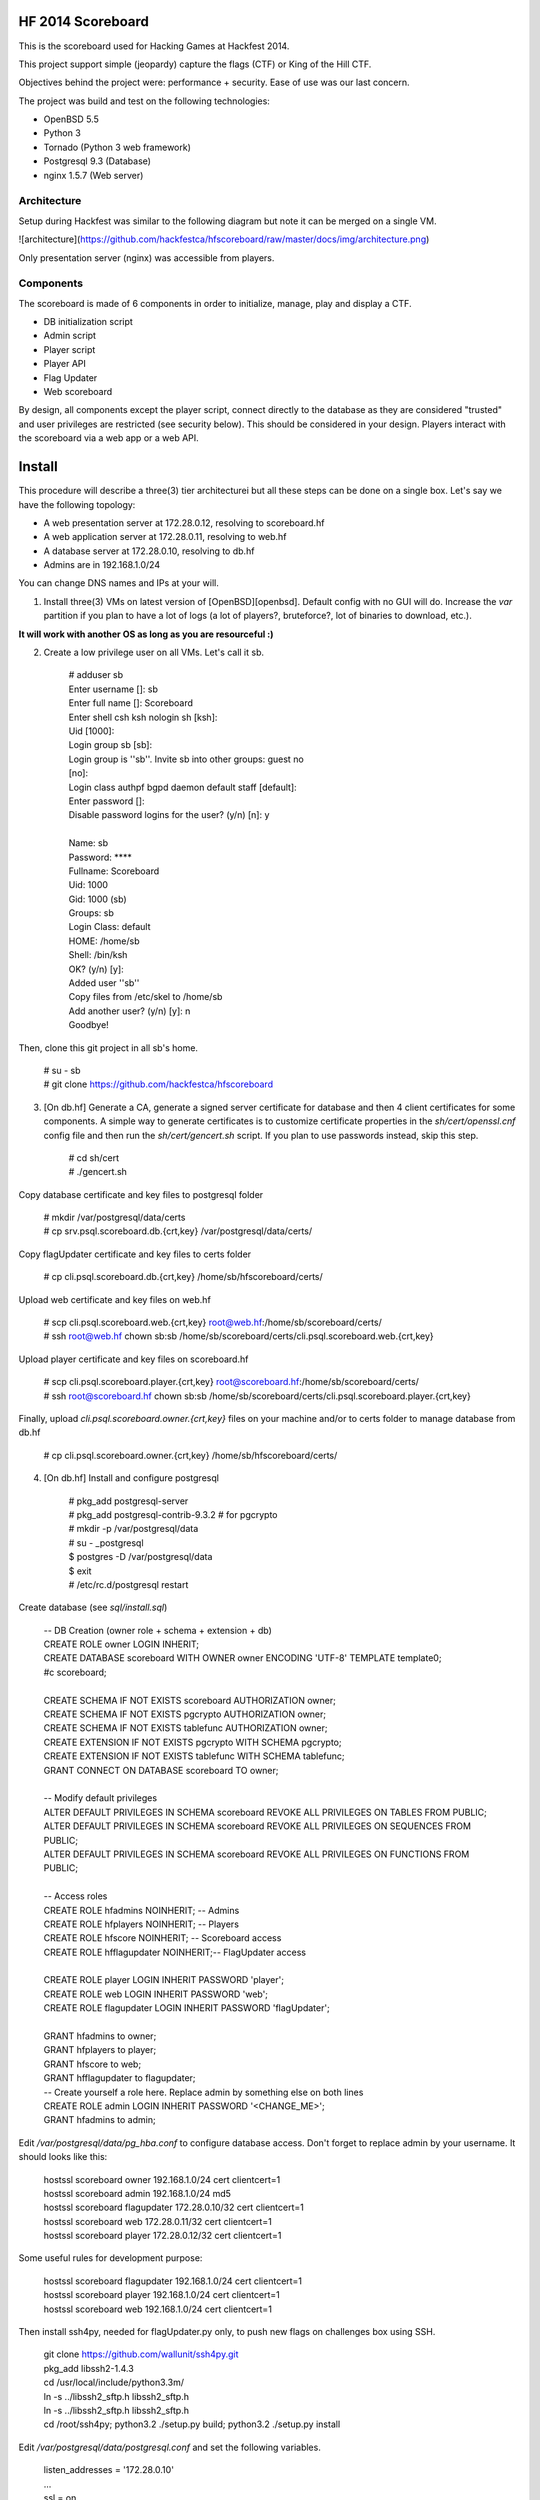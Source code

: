 HF 2014 Scoreboard
==================

This is the scoreboard used for Hacking Games at Hackfest 2014. 

This project support simple (jeopardy) capture the flags (CTF) or King of the Hill CTF. 

Objectives behind the project were: performance + security. Ease of use was our last concern. 

The project was build and test on the following technologies:

* OpenBSD 5.5
* Python 3
* Tornado (Python 3 web framework)
* Postgresql 9.3 (Database)
* nginx 1.5.7 (Web server)


Architecture
------------

Setup during Hackfest was similar to the following diagram but note it can be merged on a single VM.

![architecture](https://github.com/hackfestca/hfscoreboard/raw/master/docs/img/architecture.png)

Only presentation server (nginx) was accessible from players. 


Components
----------

The scoreboard is made of 6 components in order to initialize, manage, play and display a CTF. 

* DB initialization script
* Admin script
* Player script
* Player API
* Flag Updater
* Web scoreboard

By design, all components except the player script, connect directly to the database as they are considered "trusted" and user privileges are restricted (see security below). This should be considered in your design. Players interact with the scoreboard via a web app or a web API. 


Install
=======

This procedure will describe a three(3) tier architecturei but all these steps can be done on a single box. Let's say we have the following topology:

* A web presentation server at 172.28.0.12, resolving to scoreboard.hf
* A web application server at 172.28.0.11, resolving to web.hf
* A database server at 172.28.0.10, resolving to db.hf
* Admins are in 192.168.1.0/24

You can change DNS names and IPs at your will.

1. Install three(3) VMs on latest version of [OpenBSD][openbsd]. Default config with no GUI will do. Increase the `var` partition if you plan to have a lot of logs (a lot of players?, bruteforce?, lot of binaries to download, etc.).

**It will work with another OS as long as you are resourceful :)**

2. Create a low privilege user on all VMs. Let's call it sb.

    | # adduser sb
    | Enter username []: sb
    | Enter full name []: Scoreboard
    | Enter shell csh ksh nologin sh [ksh]: 
    | Uid [1000]: 
    | Login group sb [sb]: 
    | Login group is ''sb''. Invite sb into other groups: guest no 
    | [no]: 
    | Login class authpf bgpd daemon default staff [default]: 
    | Enter password []: 
    | Disable password logins for the user? (y/n) [n]: y
    | 
    | Name:        sb
    | Password:    ****
    | Fullname:    Scoreboard
    | Uid:         1000
    | Gid:         1000 (sb)
    | Groups:      sb
    | Login Class: default
    | HOME:        /home/sb
    | Shell:       /bin/ksh
    | OK? (y/n) [y]: 
    | Added user ''sb''
    | Copy files from /etc/skel to /home/sb
    | Add another user? (y/n) [y]: n
    | Goodbye!

Then, clone this git project in all sb's home.

    | # su - sb
    | # git clone https://github.com/hackfestca/hfscoreboard

3. [On db.hf] Generate a CA, generate a signed server certificate for database and then 4 client certificates for some components. A simple way to generate certificates is to customize certificate properties in the `sh/cert/openssl.cnf` config file and then run the `sh/cert/gencert.sh` script. If you plan to use passwords instead, skip this step.

    | # cd sh/cert
    | # ./gencert.sh

Copy database certificate and key files to postgresql folder

    | # mkdir /var/postgresql/data/certs
    | # cp srv.psql.scoreboard.db.{crt,key} /var/postgresql/data/certs/

Copy flagUpdater certificate and key files to certs folder

    | # cp cli.psql.scoreboard.db.{crt,key} /home/sb/hfscoreboard/certs/

Upload web certificate and key files on web.hf

    | # scp cli.psql.scoreboard.web.{crt,key} root@web.hf:/home/sb/scoreboard/certs/
    | # ssh root@web.hf chown sb:sb /home/sb/scoreboard/certs/cli.psql.scoreboard.web.{crt,key}

Upload player certificate and key files on scoreboard.hf

    | # scp cli.psql.scoreboard.player.{crt,key} root@scoreboard.hf:/home/sb/scoreboard/certs/
    | # ssh root@scoreboard.hf chown sb:sb /home/sb/scoreboard/certs/cli.psql.scoreboard.player.{crt,key}

Finally, upload `cli.psql.scoreboard.owner.{crt,key}` files on your machine and/or to certs folder to manage database from db.hf
         
    | # cp cli.psql.scoreboard.owner.{crt,key} /home/sb/hfscoreboard/certs/

4. [On db.hf] Install and configure postgresql

    | # pkg_add postgresql-server
    | # pkg_add postgresql-contrib-9.3.2 # for pgcrypto
    | # mkdir -p /var/postgresql/data
    | # su - _postgresql
    | $ postgres -D /var/postgresql/data
    | $ exit
    | # /etc/rc.d/postgresql restart

Create database (see `sql/install.sql`)

    | -- DB Creation (owner role + schema + extension + db)
    | CREATE ROLE owner LOGIN INHERIT;
    | CREATE DATABASE scoreboard WITH OWNER owner ENCODING 'UTF-8' TEMPLATE template0;
    | #\c scoreboard;
    | 
    | CREATE SCHEMA IF NOT EXISTS scoreboard AUTHORIZATION owner;
    | CREATE SCHEMA IF NOT EXISTS pgcrypto AUTHORIZATION owner;
    | CREATE SCHEMA IF NOT EXISTS tablefunc AUTHORIZATION owner;
    | CREATE EXTENSION IF NOT EXISTS pgcrypto WITH SCHEMA pgcrypto;
    | CREATE EXTENSION IF NOT EXISTS tablefunc WITH SCHEMA tablefunc;
    | GRANT CONNECT ON DATABASE scoreboard TO owner;
    | 
    | -- Modify default privileges
    | ALTER DEFAULT PRIVILEGES IN SCHEMA scoreboard REVOKE ALL PRIVILEGES ON TABLES FROM PUBLIC; 
    | ALTER DEFAULT PRIVILEGES IN SCHEMA scoreboard REVOKE ALL PRIVILEGES ON SEQUENCES FROM PUBLIC; 
    | ALTER DEFAULT PRIVILEGES IN SCHEMA scoreboard REVOKE ALL PRIVILEGES ON FUNCTIONS FROM PUBLIC; 
    | 
    | -- Access roles
    | CREATE ROLE hfadmins NOINHERIT;     -- Admins 
    | CREATE ROLE hfplayers NOINHERIT;    -- Players 
    | CREATE ROLE hfscore NOINHERIT;      -- Scoreboard access
    | CREATE ROLE hfflagupdater NOINHERIT;-- FlagUpdater access
    | 
    | CREATE ROLE player LOGIN INHERIT PASSWORD 'player';
    | CREATE ROLE web LOGIN INHERIT PASSWORD 'web';
    | CREATE ROLE flagupdater LOGIN INHERIT PASSWORD 'flagUpdater';
    | 
    | GRANT hfadmins to owner;
    | GRANT hfplayers to player;
    | GRANT hfscore to web;
    | GRANT hfflagupdater to flagupdater;

    | -- Create yourself a role here. Replace admin by something else on both lines
    | CREATE ROLE admin LOGIN INHERIT PASSWORD '<CHANGE_ME>';
    | GRANT hfadmins to admin;

Edit `/var/postgresql/data/pg_hba.conf` to configure database access. Don't forget to replace admin by your username. It should looks like this:

    | hostssl scoreboard  owner       192.168.1.0/24         cert clientcert=1 
    | hostssl scoreboard  admin       192.168.1.0/24         md5 
    | hostssl scoreboard  flagupdater 172.28.0.10/32         cert clientcert=1
    | hostssl scoreboard  web         172.28.0.11/32         cert clientcert=1 
    | hostssl scoreboard  player      172.28.0.12/32         cert clientcert=1 

Some useful rules for development purpose:

    | hostssl scoreboard  flagupdater 192.168.1.0/24         cert clientcert=1
    | hostssl scoreboard  player      192.168.1.0/24         cert clientcert=1 
    | hostssl scoreboard  web         192.168.1.0/24         cert clientcert=1

Then install ssh4py, needed for flagUpdater.py only, to push new flags on challenges box using SSH.

    | git clone https://github.com/wallunit/ssh4py.git
    | pkg_add libssh2-1.4.3
    | cd /usr/local/include/python3.3m/
    | ln -s ../libssh2_sftp.h libssh2_sftp.h 
    | ln -s ../libssh2_sftp.h libssh2_sftp.h 
    | cd /root/ssh4py; python3.2 ./setup.py build; python3.2 ./setup.py install

Edit `/var/postgresql/data/postgresql.conf` and set the following variables.

    | listen_addresses = '172.28.0.10'
    | ...
    | ssl = on
    | ssl_ciphers = 'DEFAULT:!LOW:!EXP:!MD5:@STRENGTH'
    | ...
    | ssl_cert_file = '/etc/ssl/srv.psql.scoreboard.db.crt' # (change requires restart)
    | ssl_key_file = '/etc/ssl/srv.psql.scoreboard.db.key'  # (change requires restart)
    | ssl_ca_file = '/etc/ssl/sb-ca.crt'        i           # (change requires restart)
    | ...
    | search_path = 'scoreboard'
    | ...

Restart postgresql

    | /etc/rc.d/postgresql restart

5. [On web.hf] Install python dependencies

    | curl https://bootstrap.pypa.io/get-pip.py > get-pip.py
    | python3.3 get-pip.py
    | pip install py-postgresql
    | pip install tornado

Download the code from git

    | git clone https://github.com/hackfestca/hfscoreboard hfscoreboard

Make a copy of config.default.py, name it config.py and customize it. Most important settings are `PLAYER_API_HOST` and `DB_HOST`

    | cd hfscoreboard
    | cp config.default.py config.py
    | vim config.py

6. [On scoreboard.hf] Install nginx and python dependencies for player API

    | pkg_add nginx-1.5.7
    | mkdir /var/www/htdocs/public /var/www/htdocs/static
    | curl https://bootstrap.pypa.io/get-pip.py > get-pip.py
    | python3.3 get-pip.py
    | pip install py-postgresql

Download the code from git

    | git clone https://github.com/hackfestca/hfscoreboard hfscoreboard

Make a copy of config.default.py and customize the config.py file. Most important settings are `PLAYER_API_HOST` and `DB_HOST`

    | cd hfscoreboard
    | cp config.default.py config.py
    | vim config.py

Then configure the web server to do reverse proxy to web.hf. You can also configure TLS, caching and static files handling (see below).

    | upstream backends{
    |     server 172.28.0.11:5000;
    | }
    | 
    | # This should be on a ramfs
    | proxy_cache_path /var/www/cache/responses levels=1:2 keys_zone=hf:10m;
    | proxy_temp_path /var/www/cache/proxy_temp 1 2;

    | server {
    |         listen       80;
    |         server_name  scoreboard.hf;
    |         server_name  172.28.0.12;
    |         root         /var/www/htdocs;
    | 
    |         location / {
    |             proxy_cache hf;
    |             proxy_cache_lock on;
    |             proxy_cache_key "$remote_addr$request_uri";
    |             proxy_cache_methods GET HEAD;
    |             proxy_cache_valid 404 16h;
    |             proxy_cache_valid 200 5;
    |     
    |             proxy_redirect off;
    |             proxy_pass_header Server;                       
    |             proxy_set_header Host $http_host;                       
    |             proxy_set_header X-Real-IP $remote_addr;                       
    |             proxy_set_header X-Scheme $scheme;                       
    |             proxy_pass http://backends;                       
    |             proxy_next_upstream error;
    |         }
    | 
    |         location /status {
    |              stub_status on;
    |              access_log   off;
    |              allow 192.168.1.0/24;
    |              deny all;
    |         }

    |         # Can be used for challenges and share your CA certificate.
    |         location /public {
    |             alias /var/www/htdocs/public;
    |             autoindex on;
    |         }
    |     
    |         location ~* ^.+.(jpg|jpeg|gif|css|png|js|ico)$ {
    |             access_log        off;
    |             expires           max;
    |             add_header Pragma public;
    |             add_header Cache-Control "public, must-revalidate, proxy-revalidate";
    |         }
    |     
    |         location ~* \.(eot|ttf|woff)$ {
    |                 add_header Access-Control-Allow-Origin \*;
    |         }
    |     
    |         access_log  /var/log/nginx/scoreboard.access.log;
    |         error_log /var/log/nginx/scoreboard.error.log;
    |         error_page  404              /404.html;
    |         location = /404.html {
    |             root   /var/www/htdocs;
    |         }
    |         error_page   500 502 503 504  /50x.html;
    |         location = /50x.html {
    |             root   /var/www/htdocs;
    |         }
    |     
    |         location ~ /\.ht {
    |             deny  all;
    |         }
    | }


[openbsd]: http://www.openbsd.org


How to use
==========

Running the scoreboard
----------------------

[On db.hf] You only need postgresql running with data initialized. Simply run `python3.3 ./initDB.py --all`
[On web.hf] As user scoreboard (in a tmux, ideally), run `python3.3 ./web.py`
[On scoreboard.hf] As user scoreboard (in a tmux, ideally), run `python3.3 ./player-api.py --start`


Initialize database
-------------------

You might want to configure categories, authors, flags and settings. To do so, edit `sql/data.sql` and run `initDB.py -d`. Important: This will delete all data.

    | # ./initDB.py -h
    | usage: initDB.py [-h] [-v] [--debug] [--tables] [--functions] [--data] [--flags] [--teams] [--security] [--all]
    | 
    | HF Scoreboard database initialization script. Use this tool to create db structure, apply security and import data
    | 
    | optional arguments:
    |   -h, --help       show this help message and exit
    |   -v, --version    show program's version number and exit
    |   --debug          Run the tool in debug mode
    | 
    | Action:
    |   Select one of these action
    | 
    |   --tables, -t     Import structure only (tables and functions)
    |   --functions, -f  Import structure only (tables and functions)
    |   --data, -d       Import data only
    |   --flags, -l      Import flags only (from csv file:
    |                    import/flags.csv)
    |   --teams, -e      Import teams only (from csv file:
    |                    import/teams.csv)
    |   --security, -s   Import security only
    |   --all, -a        Import all



Administer the CTF
------------------

Once data are initialized, several informations can be managed or displayed using `admin.py`. Note that every positional arguments have a sub-help page.

    | # ./admin.py -h
    | usage: admin.py [-h] [-v] [--debug] {team,news,flag,settings,score,history,stat,bench,conbench,security} ...
    | 
    | HF Scoreboard admin client. Use this tool to manage the CTF
    | 
    | positional arguments:
    |   {team,news,flag,settings,score,history,stat,bench,conbench,security}
    |     team                Manage teams.
    |     news                Manage news.
    |     flag                Manage flags.
    |     settings            Manage game settings.
    |     score               Print score table (table, matrix).
    |     history             Print Submit History.
    |     stat                Display game stats.
    |     bench               Benchmark some db stored procedure.
    |     conbench            Benchmark some db stored procedure using multiple connections.
    |     security            Test database security.
    | 
    | optional arguments:
    |   -h, --help            show this help message and exit
    |   -v, --version         show program's version number and exit
    |   --debug               Run the tool in debug mode


Play the CTF
------------

Players can interact with the scoreboard using `player.py` script.

    | # ./player.py -h
    | usage: player.py [-h] [-v] [--debug] [--submit FLAG] [--score] [--catProg] [--flagProg] [--news] [--info] [--top TOP] [--cat CAT]
    | 
    | HF Scoreboard player client. Use this tool to submit flags and display score
    | 
    | optional arguments:
    |   -h, --help            show this help message and exit
    |   -v, --version         show program's version number and exit
    |   --debug               Run the tool in debug mode
    | 
    | Action:
    |   Select one of these action
    | 
    |   --submit FLAG, -s FLAG
    |                         Submit a flag
    |   --score               Display score
    |   --catProg, -c         Display category progression
    |   --flagProg, -f        Display flag progression
    |   --news, -n            Display news
    |   --info, -i            Display team information
    | 
    | Option:
    |   Use any depending on choosen action
    | 
    |   --top TOP, -t TOP     Limit --score number of rows
    |   --cat CAT             Print results only for this category name


Security
========

Some principle
--------------

* Never run a service as root
* For long time use, jail or chroot it


Use user/pass authentication instead
------------------------------------

Most authentication are made using client certificates. To change authentication scheme:

1. Open `/var/postgresql/data/pg_hba.conf` on the database server
2. Find line corresponding to the user you want to change. For example:
    | hostssl scoreboard  player      172.28.71.11/32         cert clientcert=1 
3. Replace `cert clientcert=1` to `md5` so it looks like:
    | hostssl scoreboard  player      172.28.71.11/32         md5
4. Restart database: `/etc/rc.d/postgresql restart`


Enable TLS
----------

1. To enable TLS on the web server, first generate a CSR and sign it by an authority.

2. Add these lines to your nginx server configuration and replace `listen 80` to `listen 443`.

    | ssl                  on;
    | ssl_certificate      /etc/ssl/scoreboard.crt;
    | ssl_certificate_key  /etc/ssl/scoreboard.key;
    | ssl_session_timeout  5m;
    | ssl_session_cache    shared:SSL:10m;
    | ssl_protocols TLSv1 TLSv1.1 TLSv1.2;
    | ssl_ciphers "HIGH:!aNULL:!MD5 or HIGH:!aNULL:!MD5:!3DES";


3. Add this section if you wish to redirect port 80 to 443.

    | server {
    |     listen  80;
    |     return  301 https://$host$request_uri;
    | }

       
4. To enable HSTS, add this line.

    | add_header Strict-Transport-Security "max-age=2678400; includeSubdomains;";


Database replication
--------------------

1. Clone db.hf or make a fresh install of a primary database

2. On the primary database, 

    | wal_level = hot_standby
    | ...
    | max_wal_senders = 3
    
    Then add this to pg_hba.conf

    | host    replication     all             172.28.70.19/32         trust

3. On secondary database,

    | hot_standby = on


Application Load Balancing and Fail Over
----------------------------------------

You might need to update code during a CTF, thus cause a downtime by restarting application server. Also, on high load, the web tier is the second buttle neck after the database. Spreading the web VMs on multiple hosts can enhance performance. 

To configure web load balancing, clone the web server or make a fresh install using previous steps. Then, in the upstream block, append server lines as described here.

    | upstream backends{
    |     server 172.28.0.11:5000;
    |     server 172.28.0.21:5000;
    | }

To avoid downtime, configure a backup upstream. This will cause connection failures on primary servers to be sent on the backup server. To do so, simply append `backup` to a server line.

    | upstream backends{
    |     server 172.28.0.11:5000;
    |     server 172.28.0.21:5000;
    |     server 172.28.0.31:5000 backup;
    | }
    | 


Hardening
---------

TBD


Optimization
============

Core
----

On heavy load, this setup on OpenBSD for presentation and application tier may raise "too many opened files" errors. This can be fixed by creating a login class with specific properties in `/etc/login.conf`. Simply append the following lines:

    | hfscoreboard:\
    |     :datasize=infinity:\
    |     :maxproc=infinity:\
    |     :maxproc-max=512:\
    |     :maxproc-cur=256:\
    |     :openfiles=20000:

Then, set the login class to the user.

    | # usermod -L hfscoreboard sb


Static files handling
---------------------

Ngninx handle much faster static files than a python application. To let nginx handle static files, create a location for URI `/static` by adding the following lines to nginx server configuration.

    | location /static {
    |     alias /var/www/htdocs/static;
    |     proxy_cache hf;
    |     proxy_cache_lock on;
    |     proxy_cache_methods GET HEAD;
    |     proxy_cache_valid 200 60;
    | }

Flags & Teams management
------------------------

The `initDB.py` script let database owner import flags and teams from CSV files. Use google spreadsheet to write flags at a central location so multiple admins can prepare their flags before the CTF. On a regular basis, export the spreadsheet in CSV format, move it to `import/flags.csv` and import flags by running `python3.3 ./initDB --flags`. The same procedure apply for teams.


Docs
====

If you are interested to know more about the code, the documentation is in *docs/* folder, generated with epydoc.

It is also accessible here: http://htmlpreview.github.io/?https://github.com/hackfestca/hfscoreboard/blob/master/docs/index.html


Contributors
============

This scoreboard was written by Martin Dubé (mdube) and _eko for Hackfest 2014 (See: http://hackfest.ca). However, a lot of ideas and tests were made by the Hacking Games team. Special thanks to FLR and Cechaput for trying to break it before the CTF. :)

For any comment, questions, insult: martin d0t dube at hackfest d0t ca. 


License
=======

Modified BSD License

